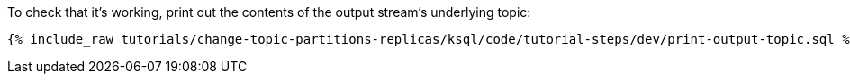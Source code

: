 To check that it's working, print out the contents of the output stream's underlying topic:

+++++
<pre class="snippet"><code class="sql">{% include_raw tutorials/change-topic-partitions-replicas/ksql/code/tutorial-steps/dev/print-output-topic.sql %}</code></pre>
+++++
